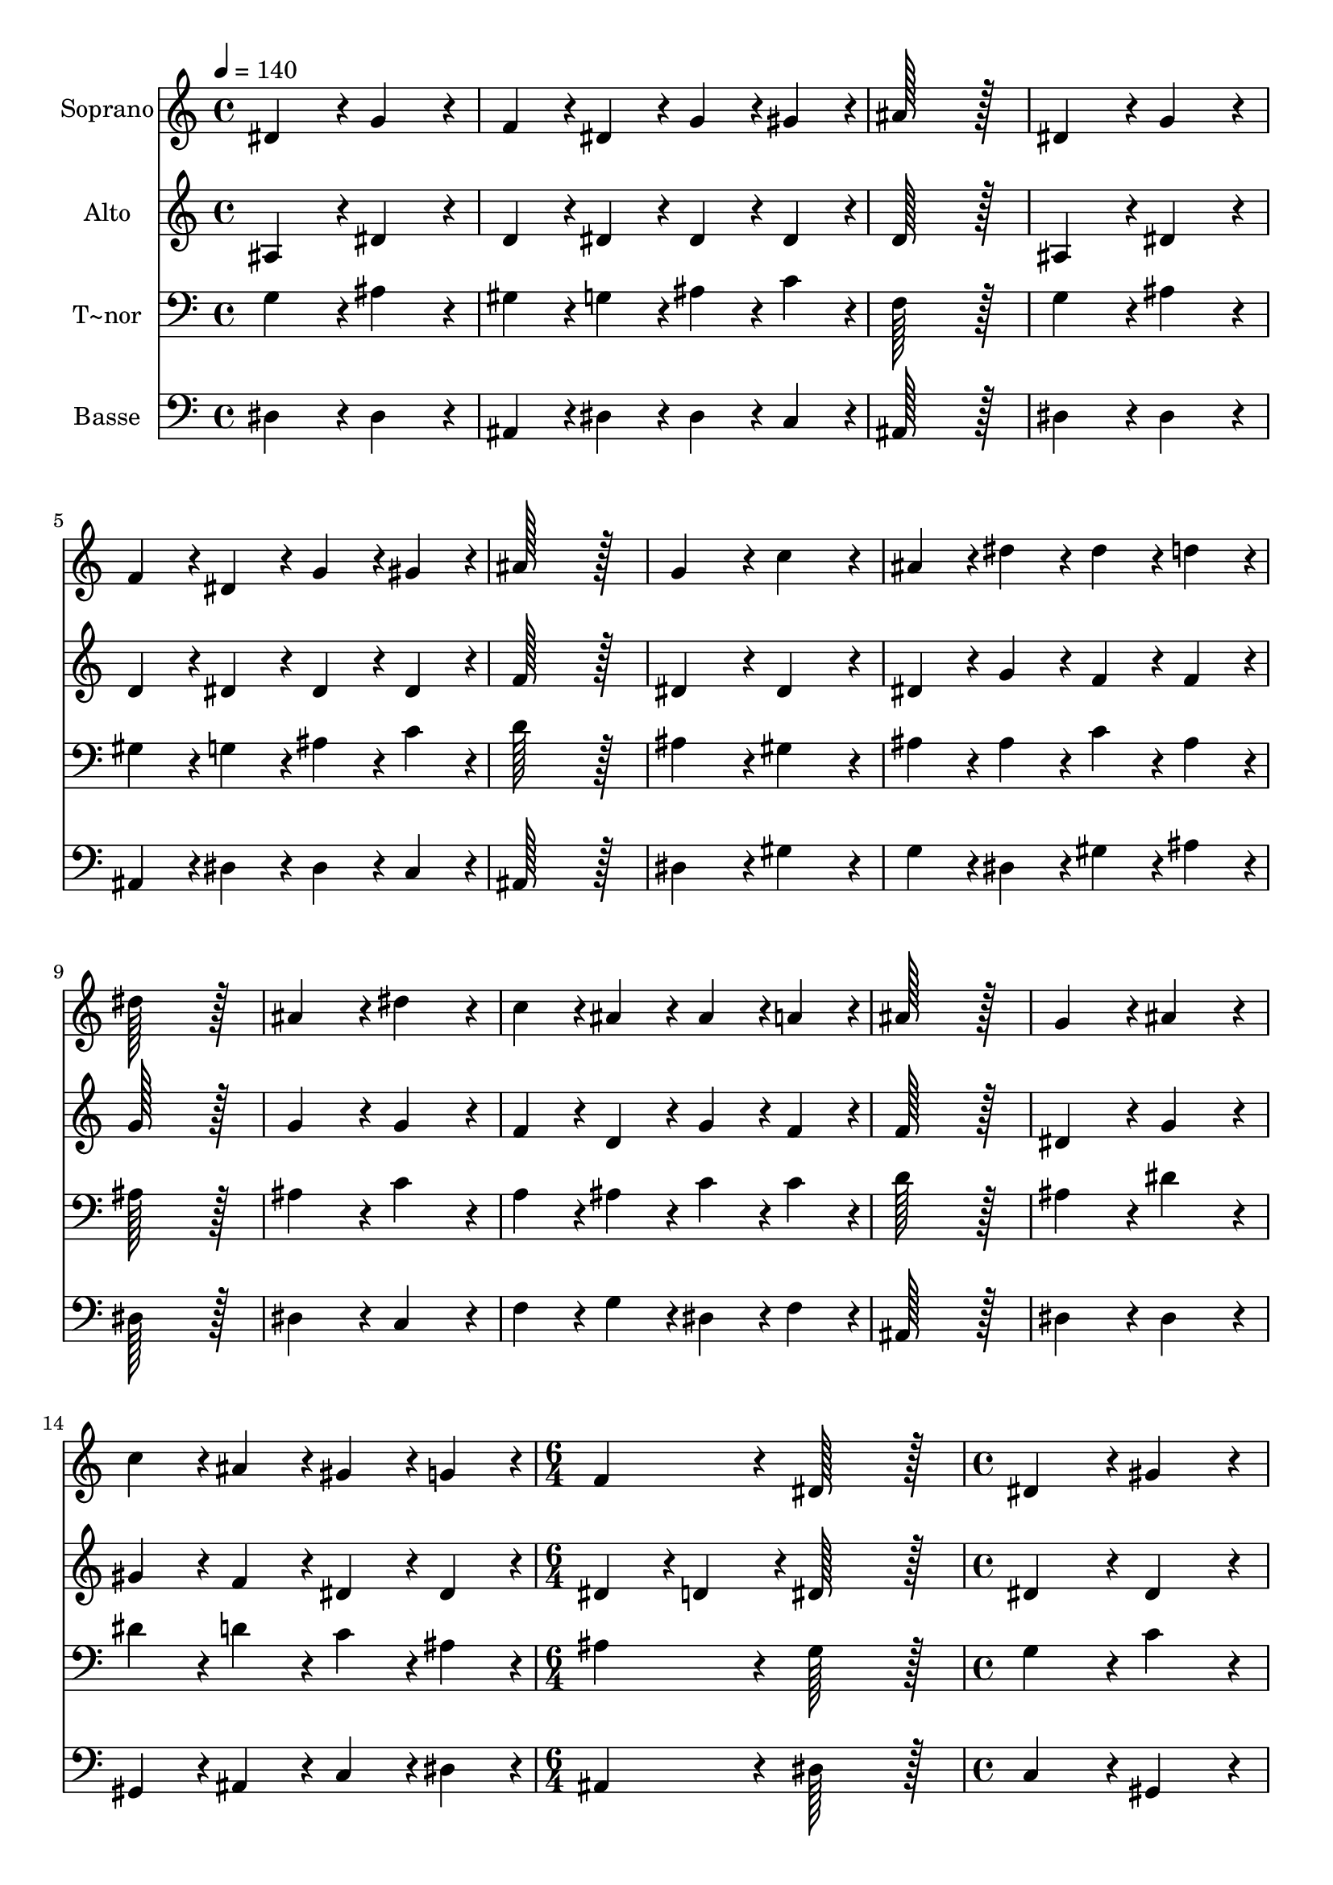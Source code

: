 % Lily was here -- automatically converted by c:/Program Files (x86)/LilyPond/usr/bin/midi2ly.py from output/014.mid
\version "2.14.0"

\layout {
  \context {
    \Voice
    \remove "Note_heads_engraver"
    \consists "Completion_heads_engraver"
    \remove "Rest_engraver"
    \consists "Completion_rest_engraver"
  }
}

trackAchannelA = {
  
  \time 4/4 
  
  \tempo 4 = 140 
  \skip 1*14 
  \time 6/4 
  \skip 1. 
  | % 16
  
  \time 4/4 
  \skip 1*8 
  \time 12/4 
  
}

trackA = <<
  \context Voice = voiceA \trackAchannelA
>>


trackBchannelA = {
  
  \set Staff.instrumentName = "Soprano"
  
  \time 4/4 
  
  \tempo 4 = 140 
  \skip 1*14 
  \time 6/4 
  \skip 1. 
  | % 16
  
  \time 4/4 
  \skip 1*8 
  \time 12/4 
  
}

trackBchannelB = \relative c {
  dis'4*172/96 r4*20/96 g4*172/96 r4*20/96 f4*86/96 r4*10/96 dis4*86/96 
  r4*10/96 g4*86/96 r4*10/96 gis4*86/96 r4*10/96 ais128*115 r128*13 
  | % 2
  dis,4*172/96 r4*20/96 g4*172/96 r4*20/96 f4*86/96 r4*10/96 dis4*86/96 
  r4*10/96 g4*86/96 r4*10/96 gis4*86/96 r4*10/96 ais128*115 r128*13 
  | % 3
  g4*172/96 r4*20/96 c4*172/96 r4*20/96 ais4*86/96 r4*10/96 dis4*86/96 
  r4*10/96 dis4*86/96 r4*10/96 d4*86/96 r4*10/96 dis128*115 r128*13 
  | % 4
  ais4*172/96 r4*20/96 dis4*172/96 r4*20/96 c4*86/96 r4*10/96 ais4*86/96 
  r4*10/96 ais4*86/96 r4*10/96 a4*86/96 r4*10/96 ais128*115 r128*13 
  | % 5
  g4*172/96 r4*20/96 ais4*172/96 r4*20/96 c4*86/96 r4*10/96 ais4*86/96 
  r4*10/96 gis4*86/96 r4*10/96 g4*86/96 r4*10/96 f4*172/96 r4*20/96 dis128*115 
  r128*13 dis4*172/96 r4*20/96 gis4*172/96 r4*20/96 g4*86/96 r4*10/96 f4*86/96 
  r4*10/96 g4*86/96 r4*10/96 gis4*86/96 r4*10/96 ais128*115 r128*13 dis,4*172/96 
  r4*20/96 gis4*172/96 r4*20/96 g4*86/96 r4*10/96 f4*86/96 r4*10/96 g4*86/96 
  r4*10/96 gis4*86/96 r4*10/96 ais128*115 r128*13 dis4*172/96 r4*20/96 c4*172/96 
  r4*20/96 ais4*86/96 r4*10/96 gis4*86/96 r4*10/96 g4*86/96 r4*10/96 dis4*86/96 
  r4*10/96 f4*172/96 r4*20/96 
  | % 9
  dis4*710/96 
}

trackB = <<
  \context Voice = voiceA \trackBchannelA
  \context Voice = voiceB \trackBchannelB
>>


trackCchannelA = {
  
  \set Staff.instrumentName = "Alto"
  
  \time 4/4 
  
  \tempo 4 = 140 
  \skip 1*14 
  \time 6/4 
  \skip 1. 
  | % 16
  
  \time 4/4 
  \skip 1*8 
  \time 12/4 
  
}

trackCchannelB = \relative c {
  ais'4*172/96 r4*20/96 dis4*172/96 r4*20/96 d4*86/96 r4*10/96 dis4*86/96 
  r4*10/96 dis4*86/96 r4*10/96 dis4*86/96 r4*10/96 d128*115 r128*13 
  | % 2
  ais4*172/96 r4*20/96 dis4*172/96 r4*20/96 d4*86/96 r4*10/96 dis4*86/96 
  r4*10/96 dis4*86/96 r4*10/96 dis4*86/96 r4*10/96 f128*115 r128*13 
  | % 3
  dis4*172/96 r4*20/96 dis4*172/96 r4*20/96 dis4*86/96 r4*10/96 g4*86/96 
  r4*10/96 f4*86/96 r4*10/96 f4*86/96 r4*10/96 g128*115 r128*13 
  | % 4
  g4*172/96 r4*20/96 g4*172/96 r4*20/96 f4*86/96 r4*10/96 d4*86/96 
  r4*10/96 g4*86/96 r4*10/96 f4*86/96 r4*10/96 f128*115 r128*13 
  | % 5
  dis4*172/96 r4*20/96 g4*172/96 r4*20/96 gis4*86/96 r4*10/96 f4*86/96 
  r4*10/96 dis4*86/96 r4*10/96 dis4*86/96 r4*10/96 dis4*86/96 r4*10/96 d4*86/96 
  r4*10/96 dis128*115 r128*13 dis4*172/96 r4*20/96 dis4*172/96 
  r4*20/96 dis4*86/96 r4*10/96 d4*86/96 r4*10/96 dis4*86/96 r4*10/96 dis4*86/96 
  r4*10/96 f128*115 r128*13 dis4*172/96 r4*20/96 dis4*172/96 r4*20/96 dis4*86/96 
  r4*10/96 d4*86/96 r4*10/96 dis4*86/96 r4*10/96 dis4*86/96 r4*10/96 f128*115 
  r128*13 dis4*172/96 r4*20/96 dis4*172/96 r4*20/96 d4*86/96 r4*10/96 c4*86/96 
  r4*10/96 dis4*86/96 r4*10/96 c4*86/96 r4*10/96 d4*172/96 r4*20/96 
  | % 9
  dis4*710/96 
}

trackC = <<
  \context Voice = voiceA \trackCchannelA
  \context Voice = voiceB \trackCchannelB
>>


trackDchannelA = {
  
  \set Staff.instrumentName = "T~nor"
  
  \time 4/4 
  
  \tempo 4 = 140 
  \skip 1*14 
  \time 6/4 
  \skip 1. 
  | % 16
  
  \time 4/4 
  \skip 1*8 
  \time 12/4 
  
}

trackDchannelB = \relative c {
  g'4*172/96 r4*20/96 ais4*172/96 r4*20/96 gis4*86/96 r4*10/96 g4*86/96 
  r4*10/96 ais4*86/96 r4*10/96 c4*86/96 r4*10/96 f,128*115 r128*13 
  | % 2
  g4*172/96 r4*20/96 ais4*172/96 r4*20/96 gis4*86/96 r4*10/96 g4*86/96 
  r4*10/96 ais4*86/96 r4*10/96 c4*86/96 r4*10/96 d128*115 r128*13 
  | % 3
  ais4*172/96 r4*20/96 gis4*172/96 r4*20/96 ais4*86/96 r4*10/96 ais4*86/96 
  r4*10/96 c4*86/96 r4*10/96 ais4*86/96 r4*10/96 ais128*115 r128*13 
  | % 4
  ais4*172/96 r4*20/96 c4*172/96 r4*20/96 a4*86/96 r4*10/96 ais4*86/96 
  r4*10/96 c4*86/96 r4*10/96 c4*86/96 r4*10/96 d128*115 r128*13 
  | % 5
  ais4*172/96 r4*20/96 dis4*172/96 r4*20/96 dis4*86/96 r4*10/96 d4*86/96 
  r4*10/96 c4*86/96 r4*10/96 ais4*86/96 r4*10/96 ais4*172/96 r4*20/96 g128*115 
  r128*13 g4*172/96 r4*20/96 c4*172/96 r4*20/96 ais4*86/96 r4*10/96 ais4*86/96 
  r4*10/96 ais4*86/96 r4*10/96 c4*86/96 r4*10/96 d128*115 r128*13 g,4*172/96 
  r4*20/96 c4*172/96 r4*20/96 ais4*86/96 r4*10/96 ais4*86/96 r4*10/96 ais4*86/96 
  r4*10/96 c4*86/96 r4*10/96 d128*115 r128*13 ais4*172/96 r4*20/96 gis4*172/96 
  r4*20/96 f4*86/96 r4*10/96 gis4*86/96 r4*10/96 c4*86/96 r4*10/96 g4*86/96 
  r4*10/96 ais4*86/96 r4*10/96 gis4*86/96 r4*10/96 
  | % 9
  g4*710/96 
}

trackD = <<

  \clef bass
  
  \context Voice = voiceA \trackDchannelA
  \context Voice = voiceB \trackDchannelB
>>


trackEchannelA = {
  
  \set Staff.instrumentName = "Basse"
  
  \time 4/4 
  
  \tempo 4 = 140 
  \skip 1*14 
  \time 6/4 
  \skip 1. 
  | % 16
  
  \time 4/4 
  \skip 1*8 
  \time 12/4 
  
}

trackEchannelB = \relative c {
  dis4*172/96 r4*20/96 dis4*172/96 r4*20/96 ais4*86/96 r4*10/96 dis4*86/96 
  r4*10/96 dis4*86/96 r4*10/96 c4*86/96 r4*10/96 ais128*115 r128*13 
  | % 2
  dis4*172/96 r4*20/96 dis4*172/96 r4*20/96 ais4*86/96 r4*10/96 dis4*86/96 
  r4*10/96 dis4*86/96 r4*10/96 c4*86/96 r4*10/96 ais128*115 r128*13 
  | % 3
  dis4*172/96 r4*20/96 gis4*172/96 r4*20/96 g4*86/96 r4*10/96 dis4*86/96 
  r4*10/96 gis4*86/96 r4*10/96 ais4*86/96 r4*10/96 dis,128*115 
  r128*13 
  | % 4
  dis4*172/96 r4*20/96 c4*172/96 r4*20/96 f4*86/96 r4*10/96 g4*86/96 
  r4*10/96 dis4*86/96 r4*10/96 f4*86/96 r4*10/96 ais,128*115 r128*13 
  | % 5
  dis4*172/96 r4*20/96 dis4*172/96 r4*20/96 gis,4*86/96 r4*10/96 ais4*86/96 
  r4*10/96 c4*86/96 r4*10/96 dis4*86/96 r4*10/96 ais4*172/96 r4*20/96 dis128*115 
  r128*13 c4*172/96 r4*20/96 gis4*172/96 r4*20/96 dis'4*86/96 r4*10/96 ais4*86/96 
  r4*10/96 dis4*86/96 r4*10/96 c4*86/96 r4*10/96 ais128*115 r128*13 c4*172/96 
  r4*20/96 gis4*172/96 r4*20/96 dis'4*86/96 r4*10/96 ais4*86/96 
  r4*10/96 dis4*86/96 r4*10/96 c4*86/96 r4*10/96 ais128*115 r128*13 g4*172/96 
  r4*20/96 gis4*172/96 r4*20/96 ais4*86/96 r4*10/96 f'4*86/96 r4*10/96 c4*86/96 
  r4*10/96 c4*86/96 r4*10/96 ais4*172/96 r4*20/96 
  | % 9
  dis,4*710/96 
}

trackE = <<

  \clef bass
  
  \context Voice = voiceA \trackEchannelA
  \context Voice = voiceB \trackEchannelB
>>


\score {
  <<
    \context Staff=trackB \trackA
    \context Staff=trackB \trackB
    \context Staff=trackC \trackA
    \context Staff=trackC \trackC
    \context Staff=trackD \trackA
    \context Staff=trackD \trackD
    \context Staff=trackE \trackA
    \context Staff=trackE \trackE
  >>
  \layout {}
  \midi {}
}
